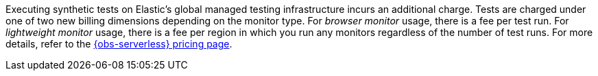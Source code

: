 Executing synthetic tests on Elastic's global managed testing infrastructure incurs an additional charge. Tests are charged under one of two new billing dimensions depending on the monitor type. For _browser monitor_ usage, there is a fee per test run. For _lightweight monitor_ usage, there is a fee per region in which you run any monitors regardless of the number of test runs.
For more details, refer to the https://www.elastic.co/pricing/serverless-observability[{obs-serverless} pricing page].
